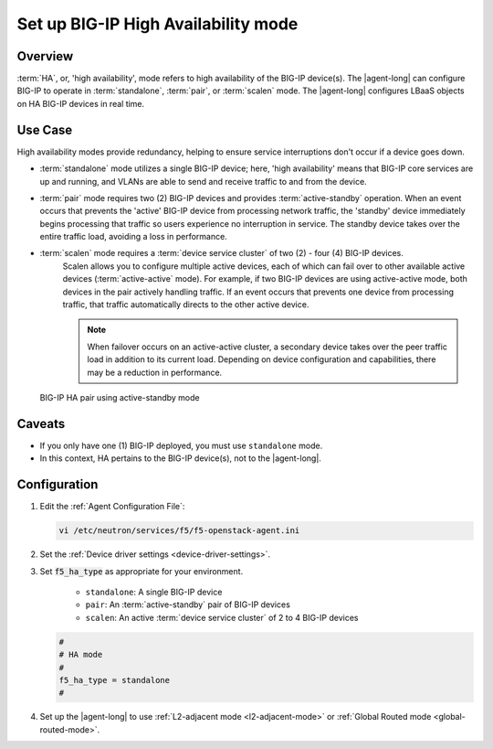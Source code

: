 .. _ha-mode:

.. index::
   single: openstack-bigip-ctlr; BIG-IP HA

.. index::
   single: openstack-bigip-ctlr; BIG-IP High Availability

.. index::
   pair: openstack-bigip-ctlr; High Availability; HA

Set up BIG-IP High Availability mode
====================================

Overview
--------

:term:`HA`, or, 'high availability', mode refers to high availability of the BIG-IP device(s). The |agent-long| can configure BIG-IP to operate in :term:`standalone`, :term:`pair`, or :term:`scalen` mode. The |agent-long| configures LBaaS objects on HA BIG-IP devices in real time.

Use Case
--------

High availability modes provide redundancy, helping to ensure service interruptions don't occur if a device goes down.

* :term:`standalone` mode utilizes a single BIG-IP device; here, 'high availability' means that BIG-IP core services are up and running, and VLANs are able to send and receive traffic to and from the device.

* :term:`pair` mode requires two (2) BIG-IP devices and provides :term:`active-standby` operation.
  When an event occurs that prevents the 'active' BIG-IP device from processing network traffic, the 'standby' device immediately begins processing that traffic so users experience no interruption in service.
  The standby device takes over the entire traffic load, avoiding a loss in performance.

* :term:`scalen` mode requires a :term:`device service cluster` of two (2) - four (4) BIG-IP devices.
   Scalen allows you to configure multiple active devices, each of which can fail over to other available active devices (:term:`active-active` mode).
   For example, if two BIG-IP devices are using active-active mode, both devices in the pair actively handling traffic.
   If an event occurs that prevents one device from processing traffic, that traffic automatically directs to the other active device.

   .. note::

      When failover occurs on an active-active cluster, a secondary device takes over the peer traffic load in addition to its current load.
      Depending on device configuration and capabilities, there may be a reduction in performance.


.. figure:: /_static/media/f5-lbaas-ha-active-standby-pair.png
   :alt: BIG-IP HA pair using active-standby mode
   :scale: 60%

   BIG-IP HA pair using active-standby mode


Caveats
-------

- If you only have one (1) BIG-IP deployed, you must use ``standalone`` mode.
- In this context, HA pertains to the BIG-IP device(s), not to the |agent-long|.


Configuration
-------------

#. Edit the :ref:`Agent Configuration File`:

   .. code-block:: console

      vi /etc/neutron/services/f5/f5-openstack-agent.ini

#. Set the :ref:`Device driver settings <device-driver-settings>`.

#. Set :code:`f5_ha_type` as appropriate for your environment.

    - ``standalone``: A single BIG-IP device
    - ``pair``: An :term:`active-standby` pair of BIG-IP devices
    - ``scalen``: An active :term:`device service cluster` of 2 to 4 BIG-IP devices

   .. code-block:: text

      #
      # HA mode
      #
      f5_ha_type = standalone
      #

#. Set up the |agent-long| to use :ref:`L2-adjacent mode <l2-adjacent-mode>` or :ref:`Global Routed mode <global-routed-mode>`.

